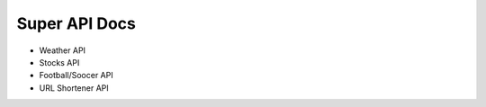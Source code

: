 .. You can adapt this file completely to your liking, but it should at least
   contain the root `toctree` directive.

Super API Docs
==============================================

- Weather API
- Stocks API
- Football/Soocer API
- URL Shortener API
